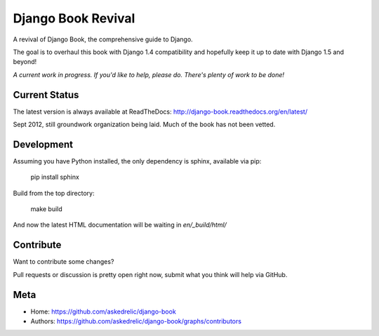 Django Book Revival
===================

A revival of Django Book, the comprehensive guide to Django.

The goal is to overhaul this book with Django 1.4 compatibility and hopefully
keep it up to date with Django 1.5 and beyond!

*A current work in progress. If you'd like to help, please do. There's plenty of
work to be done!*

Current Status
--------------

The latest version is always available at ReadTheDocs: http://django-book.readthedocs.org/en/latest/

Sept 2012, still groundwork organization being laid. Much of the book has not been vetted.

Development
-----------

Assuming you have Python installed, the only dependency is sphinx, available via pip:

 pip install sphinx

Build from the top directory:

 make build

And now the latest HTML documentation will be waiting in *en/_build/html/*

Contribute
----------

Want to contribute some changes?

Pull requests or discussion is pretty open right now, submit what you think
will help via GitHub.

Meta
----
- Home: https://github.com/askedrelic/django-book
- Authors: https://github.com/askedrelic/django-book/graphs/contributors
